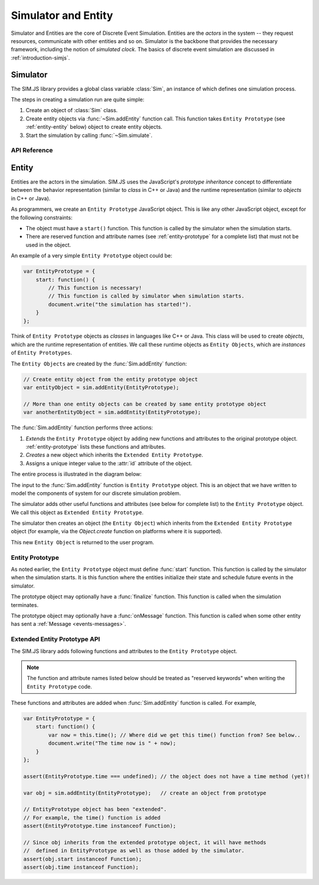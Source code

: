 ==============================
Simulator and Entity
==============================

Simulator and Entities are the core of Discrete Event Simulation. Entities are the *actors* in the system -- they request resources, communicate with other entities and so on. Simulator is the backbone that provides the necessary framework, including the notion of *simulated clock*. The basics of discrete event simulation are discussed in :ref:`introduction-simjs`.

.. _entity-simulator:

Simulator
==========

The SIM.JS library provides a global class variable :class:`Sim`, an instance of which defines one simulation process.

The steps in creating a simulation run are quite simple:

1. Create an object of :class:`Sim` class.
2. Create entity objects via :func:`~Sim.addEntity` function call. This function takes ``Entity Prototype`` (see :ref:`entity-entity` below) object to create entity objects.
3. Start the simulation by calling :func:`~Sim.simulate`.

API Reference
---------------

.. js:class:: Sim()
    
    Creates an instance of discrete event simulator.

.. js:function:: Sim.addEntity(entityPrototype)

    Adds an entity in the simulation environment. The entity object inherits from the ``entityPrototype`` object. The simulator also adds several other API function in the prototype. See :ref:`entity-entity` for further details.
    
.. js:function:: Sim.simulate(duration)

    Starts the simulation. ``duration`` is the time until which the simulation runs.

.. _entity-entity:

Entity
=========

Entities are the actors in the simulation. SIM.JS uses the JavaScript's *prototype inheritance* concept to differentiate between the behavior representation (similar to *class* in C++ or Java) and the runtime representation (similar to *objects* in C++ or Java).

As programmers, we create an ``Entity Prototype`` JavaScript object. This is like any other JavaScript object, except for the following constraints:

* The object must have a ``start()`` function. This function is called by the simulator when the simulation starts.
* There are reserved function and attribute names (see :ref:`entity-prototype` for a complete list) that must not be used in the object.

An example of a very simple ``Entity Prototype`` object could be:

.. code-block:: js

    var EntityPrototype = {
        start: function() {
            // This function is necessary!
            // This function is called by simulator when simulation starts.
            document.write("the simulation has started!").
        }
    };
    
Think of ``Entity Prototype`` objects as *classes* in languages like C++ or Java. This class will be used to create *objects*, which are the runtime representation of entities. We call these runtime objects as ``Entity Objects``, which are *instances* of ``Entity Prototypes``.

The ``Entity Objects`` are created by the :func:`Sim.addEntity` function:

.. code-block:: js

    // Create entity object from the entity prototype object
    var entityObject = sim.addEntity(EntityPrototype);
    
    // More than one entity objects can be created by same entity prototype object
    var anotherEntityObject = sim.addEntity(EntityPrototype);

The :func:`Sim.addEntity` function performs three actions:

1. *Extends* the ``Entity Prototype`` object by adding new functions and attributes to the original prototype object. :ref:`entity-prototype` lists these functions and attributes.
2. *Creates* a new object which inherits the ``Extended Entity Prototype``.
3. Assigns a unique integer value to the :attr:`id` attribute of the object.

The entire process is illustrated in the diagram below:

.. image:: images/entity-prototype.png

The input to the :func:`Sim.addEntity` function is ``Entity Prototype`` object. This is an object that we have written to model the components of system for our discrete simulation problem.

The simulator adds other useful functions and attributes (see below for complete list) to the ``Entity Prototype`` object. We call this object as ``Extended Entity Prototype``.

The simulator then creates an object (the ``Entity Object``) which inherits from the ``Extended Entity Prototype`` object (for example, via the *Object.create* function on platforms where it is supported).

This new ``Entity Object`` is returned to the user program.

Entity Prototype
------------------

As noted earlier, the ``Entity Prototype`` object must define :func:`start` function. This function is called by the simulator when the simulation starts. It is this function where the entities initialize their state and schedule future events in the simulator.

The prototype object may optionally have a :func:`finalize` function. This function is called when the simulation terminates.

The prototype object may optionally have a :func:`onMessage` function. This function is called when some other entity has sent a :ref:`Message <events-messages>`.


.. _entity-prototype:

Extended Entity Prototype API
---------------------------------

The SIM.JS library adds following functions and attributes to the ``Entity Prototype`` object.

.. note:: The function and attribute names listed below should be treated as "reserved keywords" when writing the ``Entity Prototype`` code.

These functions and attributes are added when :func:`Sim.addEntity` function is called. For example,

.. code-block:: js

    var EntityPrototype = { 
        start: function() {
            var now = this.time(); // Where did we get this time() function from? See below..
            document.write("The time now is " + now);
        } 
    };
    
    assert(EntityPrototype.time === undefined); // the object does not have a time method (yet)!
    
    var obj = sim.addEntity(EntityPrototype);   // create an object from prototype
    
    // EntityPrototype object has been "extended".
    // For example, the time() function is added
    assert(EntityPrototype.time instanceof Function);
    
    // Since obj inherits from the extended prototype object, it will have methods
    //  defined in EntityPrototype as well as those added by the simulator.
    assert(obj.start instanceof Function);
    assert(obj.time instanceof Function);

.. js:attribute:: id

    The unique id of the entity. The ``id`` will be unique for entity objects even if they are derived from same prototype.

.. js:function:: time()
    
    Returns the current simulation time.

.. js:function:: setTimer(delay)

    Sets an internal timer that expires after ``delay`` duration. This function returns a :ref:`request-main` object.
    
    .. seealso:: :ref:`events-timers`.

.. js:function:: waitEvent(event)

    Waits on the ``event`` :ref:`events-events`. This function returns a :ref:`Request <request-main>` object.
    
    The difference between :func:`waitEvent` and :func:`queueEvent` is that when the event triggers (or fires), *all* waiting entities are notified, and only one (the one at the head of the queue) is notified.
    
    .. seealso:: :ref:`events-events`.
    
.. js:function:: queueEvent(event)

    Queue for the ``event`` :ref:`events-events`. The function returns a :ref:`Request <request-main>` object.
    
    The difference between :func:`waitEvent` and :func:`queueEvent` is that when the event triggers (or fires), *all* waiting entities are notified, and only one (the one at the head of the queue) is notified.
    
    .. seealso:: :ref:`events-events`.

.. js:function:: send(message, delay[, entities])

    Sends the ``message`` to other entities after a ``delay``. ``entities`` can be:
    
    * omitted or null. The message is sent to *all* entities (excluding self).
    * Entity object: The message is send to the entity object.
    * Array of entity objects: The message is sent to all entities in array.
    
    This function does not return any value.
    
    .. seealso:: :ref:`events-messages`.

.. js:function:: useFacility(facility, duration)

    Request to use the ``facility`` for ``duration`` duration. This function returns a :ref:`Request <request-main>` object.
    
    .. seealso:: :ref:`resources-facility`.

.. js:function:: putBuffer(buffer, amount)
    
    Request to put ``amount`` quantity of tokens in the ``buffer``. This function returns a :ref:`Request <request-main>` object.
    
    .. seealso:: :ref:`resources-buffer`.

.. js:function:: getBuffer(buffer, amount)

    Request to retrieve ``amount`` quantity of tokens from the ``buffer``. This function returns a :ref:`Request <request-main>` object.
    
    .. seealso:: :ref:`resources-buffer`.